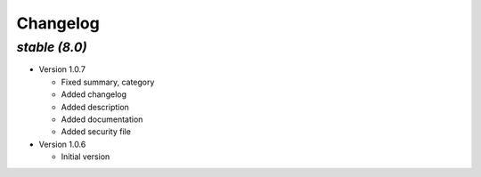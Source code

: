 .. _changelog:

Changelog
=========

`stable (8.0)`
----------------

- Version 1.0.7

  - Fixed summary, category
  - Added changelog
  - Added description
  - Added documentation
  - Added security file

- Version 1.0.6

  - Initial version